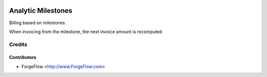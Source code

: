 .. image:: https://img.shields.io/badge/licence-AGPL--3-blue.svg
    :alt: License AGPL-3

===================
Analytic Milestones
===================

Billing based on milestones.

When invoicing from the milestone, the next invoice amount is recomputed



Credits
=======

Contributors
------------

* ForgeFlow <http://www.ForgeFlow.com>
